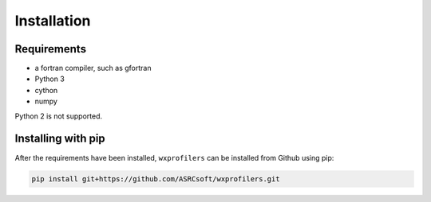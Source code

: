 Installation
============

Requirements
------------

- a fortran compiler, such as gfortran
- Python 3
- cython
- numpy

Python 2 is not supported.

Installing with pip
-------------------

After the requirements have been installed, ``wxprofilers`` can be installed from Github using pip:

.. code-block:: console

  pip install git+https://github.com/ASRCsoft/wxprofilers.git
